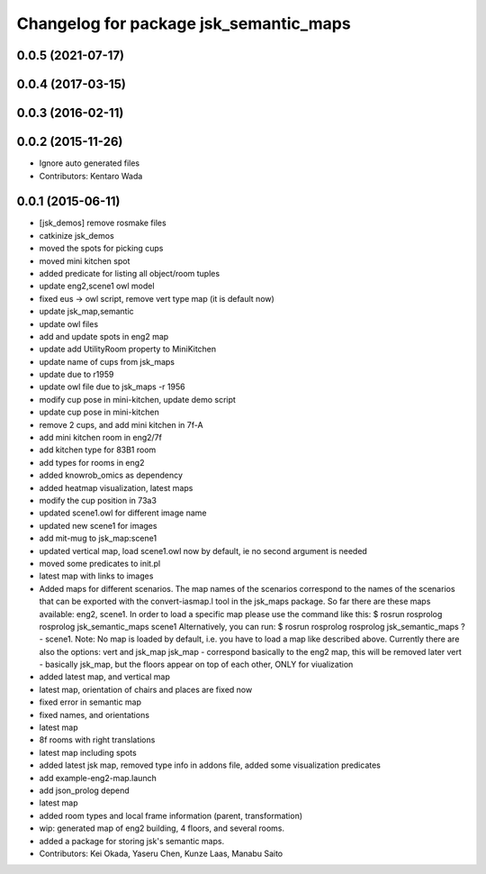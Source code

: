 ^^^^^^^^^^^^^^^^^^^^^^^^^^^^^^^^^^^^^^^
Changelog for package jsk_semantic_maps
^^^^^^^^^^^^^^^^^^^^^^^^^^^^^^^^^^^^^^^

0.0.5 (2021-07-17)
------------------

0.0.4 (2017-03-15)
------------------

0.0.3 (2016-02-11)
------------------

0.0.2 (2015-11-26)
------------------
* Ignore auto generated files
* Contributors: Kentaro Wada

0.0.1 (2015-06-11)
------------------
* [jsk_demos] remove rosmake files
* catkinize jsk_demos
* moved the spots for picking cups
* moved mini kitchen spot
* added predicate for listing all object/room tuples
* update eng2,scene1 owl model
* fixed eus -> owl script, remove vert type map (it is default now)
* update jsk_map,semantic
* update owl files
* add and update spots in eng2 map
* update add UtilityRoom property to MiniKitchen
* update name of cups from jsk_maps
* update due to r1959
* update owl file due to jsk_maps -r 1956
* modify cup pose in mini-kitchen, update demo script
* update cup pose in mini-kitchen
* remove 2 cups, and add mini kitchen in 7f-A
* add mini kitchen room in eng2/7f
* add kitchen type for 83B1 room
* add types for rooms in eng2
* added knowrob_omics as dependency
* added heatmap visualization, latest maps
* modify the cup position in 73a3
* updated scene1.owl for different image name
* updated new scene1 for images
* add mit-mug to jsk_map:scene1
* updated vertical map, load scene1.owl now by default, ie no second argument is needed
* moved some predicates to init.pl
* latest map with links to images
* Added maps for different scenarios. The map names of the scenarios correspond to the names of the scenarios that can be exported with the convert-iasmap.l tool in the jsk_maps package.
  So far there are these maps available: eng2, scene1.
  In order to load a specific map please use the command like this:
  $ rosrun rosprolog rosprolog jsk_semantic_maps scene1
  Alternatively, you can run:
  $ rosrun rosprolog rosprolog jsk_semantic_maps
  ?- scene1.
  Note: No map is loaded by default, i.e. you have to load a map like described above.
  Currently there are also the options: vert and jsk_map
  jsk_map - correspond basically to the eng2 map, this will be removed later
  vert - basically jsk_map, but the floors appear on top of each other, ONLY for viualization
* added latest map, and vertical map
* latest map, orientation of chairs and places are fixed now
* fixed error in semantic map
* fixed names, and orientations
* latest map
* 8f rooms with right translations
* latest map including spots
* added latest jsk map, removed type info in addons file, added some visualization predicates
* add example-eng2-map.launch
* add json_prolog depend
* latest map
* added room types and local frame information (parent, transformation)
* wip: generated map of eng2 building, 4 floors, and several rooms.
* added a package for storing jsk's semantic maps.
* Contributors: Kei Okada, Yaseru Chen, Kunze Laas, Manabu Saito
